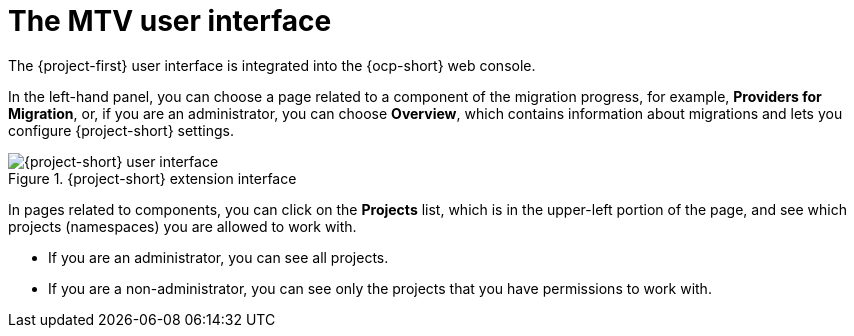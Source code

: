 // Module included in the following assemblies:
//
// * documentation/doc-Migration_Toolkit_for_Virtualization/master.adoc

:_content-type: CONCEPT
[id="mtv-ui_{context}"]
= The MTV user interface

The {project-first} user interface is integrated into the {ocp-short} web console.

In the left-hand panel, you can choose a page related to a component of the migration progress, for example, *Providers for Migration*, or, if you are an administrator, you can choose *Overview*, which contains information about migrations and lets you configure {project-short} settings.

.{project-short} extension interface
image::mtv-ui.png[{project-short} user interface]

In pages related to components, you can click on the *Projects* list, which is in the upper-left portion of the page, and see which projects (namespaces) you are allowed to work with.

* If you are an administrator, you can see all projects.
* If you are a non-administrator, you can see only the projects that you have permissions to work with.
